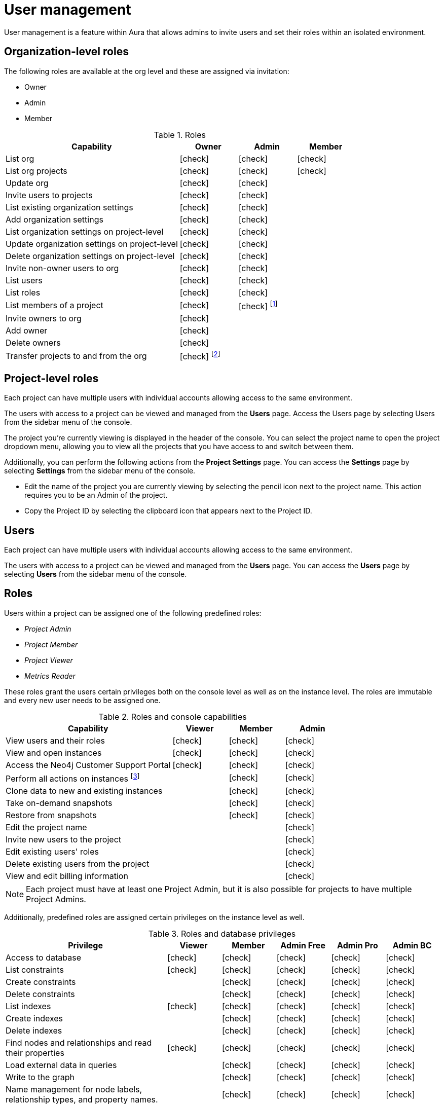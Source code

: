 [[aura-user-management]]
= User management
:description: This page describes how to manage users in Neo4j Aura.

User management is a feature within Aura that allows admins to invite users and set their roles within an isolated environment.

== Organization-level roles

The following roles are available at the org level and these are assigned via invitation:

* Owner
* Admin
* Member

:check-mark: icon:check[]
.Roles
[opts="header",cols="3,1,1,1"]
|===
| Capability
| Owner
| Admin
| Member

| List org
| {check-mark}
| {check-mark}
| {check-mark}

| List org projects
| {check-mark}
| {check-mark}
| {check-mark}

| Update org
| {check-mark}
| {check-mark}
|

| Invite users to projects
| {check-mark}
| {check-mark}
|

| List existing organization settings
| {check-mark}
| {check-mark}
|

| Add organization settings
| {check-mark}
| {check-mark}
|

| List organization settings on project-level
| {check-mark}
| {check-mark}
|

| Update organization settings on project-level
| {check-mark}
| {check-mark}
|

| Delete organization settings on project-level
| {check-mark}
| {check-mark}
|

| Invite non-owner users to org
| {check-mark}
| {check-mark}
|

| List users
| {check-mark}
| {check-mark}
|

| List roles
| {check-mark}
| {check-mark}
|

| List members of a project
| {check-mark}
| {check-mark} footnote:[An admin can only list members of projects the admin is also a member of.]
|

// | Add customer information for a trial within org
// | {check-mark}
// | {check-mark}
// |

// | List customer information for a trial within org
// | {check-mark}
// | {check-mark}
// |

// | List seamless login for org
// | {check-mark}
// | {check-mark}
// |

// | Update seamless login for org
// | {check-mark}
// | {check-mark}
// |

| Invite owners to org
| {check-mark}
|
|

| Add owner
| {check-mark}
|
|

| Delete owners
| {check-mark}
|
|

| Transfer projects to and from the org
| {check-mark} footnote:[An owner needs to permission for both the source and destination orgs.]
|
|
|===

== Project-level roles

Each project can have multiple users with individual accounts allowing access to the same environment.

The users with access to a project can be viewed and managed from the *Users* page.
Access the Users page by selecting Users from the sidebar menu of the console.

The project you're currently viewing is displayed in the header of the console.
You can select the project name to open the project dropdown menu, allowing you to view all the projects that you have access to and switch between them.

Additionally, you can perform the following actions from the *Project Settings* page.
You can access the **Settings** page by selecting **Settings** from the sidebar menu of the console.

* Edit the name of the project you are currently viewing by selecting the pencil icon next to the project name. This action requires you to be an Admin of the project.

* Copy the Project ID by selecting the clipboard icon that appears next to the Project ID.

== Users

Each project can have multiple users with individual accounts allowing access to the same environment.

The users with access to a project can be viewed and managed from the **Users** page.
You can access the **Users** page by selecting **Users** from the sidebar menu of the console.

[[roles]]
== Roles

Users within a project can be assigned one of the following predefined roles:

* _Project Admin_
* _Project Member_
* _Project Viewer_
* _Metrics Reader_

These roles grant the users certain privileges both on the console level as well as on the instance level.
The roles are immutable and every new user needs to be assigned one.

:check-mark: icon:check[]

.Roles and console capabilities
[opts="header",cols="3,1,1,1"]
|===
| Capability | Viewer | Member | Admin
| View users and their roles | {check-mark} | {check-mark} | {check-mark}
| View and open instances | {check-mark} | {check-mark} | {check-mark}
| Access the Neo4j Customer Support Portal | {check-mark} | {check-mark} | {check-mark}
| Perform all actions on instances footnote:[Actions include creating, deleting, pausing, resuming, and editing instances.] | | {check-mark} | {check-mark}
| Clone data to new and existing instances | | {check-mark} | {check-mark}
| Take on-demand snapshots | | {check-mark} | {check-mark}
| Restore from snapshots | | {check-mark} | {check-mark}
| Edit the project name | | | {check-mark}
| Invite new users to the project | | | {check-mark}
| Edit existing users' roles | | | {check-mark}
| Delete existing users from the project | | | {check-mark}
| View and edit billing information | | | {check-mark}
|===

[NOTE]
====
Each project must have at least one Project Admin, but it is also possible for projects to have multiple Project Admins.
====

Additionally, predefined roles are assigned certain privileges on the instance level as well.

.Roles and database privileges
[options="header", cols="3,1,1,1,1,1"]
|===
| Privilege
| Viewer
| Member
| Admin Free
| Admin Pro
| Admin BC

| Access to database
| {check-mark}
| {check-mark}
| {check-mark}
| {check-mark}
| {check-mark}

| List constraints
| {check-mark}
| {check-mark}
| {check-mark}
| {check-mark}
| {check-mark}

| Create constraints
|
| {check-mark}
| {check-mark}
| {check-mark}
| {check-mark}


| Delete constraints
|
| {check-mark}
| {check-mark}
| {check-mark}
| {check-mark}

| List indexes
| {check-mark}
| {check-mark}
| {check-mark}
| {check-mark}
| {check-mark}

| Create indexes
|
| {check-mark}
| {check-mark}
| {check-mark}
| {check-mark}

| Delete indexes
|
| {check-mark}
| {check-mark}
| {check-mark}
| {check-mark}

| Find nodes and relationships and read their properties
| {check-mark}
| {check-mark}
| {check-mark}
| {check-mark}
| {check-mark}

| Load external data in queries
|
| {check-mark}
| {check-mark}
| {check-mark}
| {check-mark}

| Write to the graph
|
| {check-mark}
| {check-mark}
| {check-mark}
| {check-mark}

| Name management for node labels, relationship types, and property names.
|
| {check-mark}
| {check-mark}
| {check-mark}
| {check-mark}

| List and end transactions for specified users on the database
|
|
| {check-mark}
| {check-mark}
| {check-mark}

| List, create, delete, and modify users.
|
|
|
| {check-mark}
| {check-mark}

| List roles
|
|
|
| {check-mark}
| {check-mark}

| Create roles
|
|
|
|
| {check-mark}

| Assign roles
|
|
|
| {check-mark}
| {check-mark}

| Rename roles
|
|
|
|
| {check-mark}

| Remove roles
|
|
|
| {check-mark}
| {check-mark}
|===

=== Inviting users

As an _Admin_, to invite a new user:

. Select **Invite user** from the **User** page.
. Enter the **Email** address of the person you want to invite.
. Select the user's **Role**.
. Select **Invite**.

The new user will appear within the list of users on the **User** page with the _Pending invite_ **Status** until they accept the invite.

An email will be sent to the user with a link to accept the invite.

.Grant users access to a project
image::inviteusers.png[]

=== Editing users

As an _Admin_, to edit an existing user's role:

. Select the more actions (three dots) icon next to the user's name from the **User** page.
. Select the user's new **Role**.
. Select **Save**.

=== Deleting users

As an _Admin_, to delete an existing user:

. Select the more actions (three dots) next to the user's name from the **User** page.
. Select **Delete**.

// [NOTE]
// ====
// It is also possible to delete a user whose **Status** is _Pending invite_.

// Select the trash can icon next to the user's name, and then select **Revoke**.
// ====

=== Accepting an invite

When invited to a project, you will receive an email with a link to accept the invite.
This link will direct you to the Aura console, where a **Project invitation** modal will appear.
You can select the project(s) you have been invited to and choose to accept or decline the invite(s).

// You can also close the **Project invitation** modal without accepting or declining the invite(s) and later manually re-open the modal by selecting the **Pending invites** envelope icon in the console header.

[TIP]
====
User management within the Aura console does not replace built-in roles or fine-grained RBAC at the database level.
====
